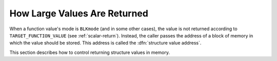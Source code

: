 ..
  Copyright 1988-2022 Free Software Foundation, Inc.
  This is part of the GCC manual.
  For copying conditions, see the GPL license file

.. index:: aggregates as return values, large return values, returning aggregate values, structure value address

.. _aggregate-return:

How Large Values Are Returned
^^^^^^^^^^^^^^^^^^^^^^^^^^^^^

When a function value's mode is ``BLKmode`` (and in some other
cases), the value is not returned according to
``TARGET_FUNCTION_VALUE`` (see :ref:`scalar-return`).  Instead, the
caller passes the address of a block of memory in which the value
should be stored.  This address is called the :dfn:`structure value
address`.

This section describes how to control returning structure values in
memory.

.. function:: bool TARGET_RETURN_IN_MEMORY (const_tree type, const_tree fntype)

  .. hook-start:TARGET_RETURN_IN_MEMORY

  This target hook should return a nonzero value to say to return the
  function value in memory, just as large structures are always returned.
  Here :samp:`{type}` will be the data type of the value, and :samp:`{fntype}`
  will be the type of the function doing the returning, or ``NULL`` for
  libcalls.

  Note that values of mode ``BLKmode`` must be explicitly handled
  by this function.  Also, the option :option:`-fpcc-struct-return`
  takes effect regardless of this macro.  On most systems, it is
  possible to leave the hook undefined; this causes a default
  definition to be used, whose value is the constant 1 for ``BLKmode``
  values, and 0 otherwise.

  Do not use this hook to indicate that structures and unions should always
  be returned in memory.  You should instead use ``DEFAULT_PCC_STRUCT_RETURN``
  to indicate this.

.. hook-end

.. c:macro:: DEFAULT_PCC_STRUCT_RETURN

  Define this macro to be 1 if all structure and union return values must be
  in memory.  Since this results in slower code, this should be defined
  only if needed for compatibility with other compilers or with an ABI.
  If you define this macro to be 0, then the conventions used for structure
  and union return values are decided by the ``TARGET_RETURN_IN_MEMORY``
  target hook.

  If not defined, this defaults to the value 1.

.. function:: rtx TARGET_STRUCT_VALUE_RTX (tree fndecl, int incoming)

  .. hook-start:TARGET_STRUCT_VALUE_RTX

  This target hook should return the location of the structure value
  address (normally a ``mem`` or ``reg``), or 0 if the address is
  passed as an 'invisible' first argument.  Note that :samp:`{fndecl}` may
  be ``NULL``, for libcalls.  You do not need to define this target
  hook if the address is always passed as an 'invisible' first
  argument.

  On some architectures the place where the structure value address
  is found by the called function is not the same place that the
  caller put it.  This can be due to register windows, or it could
  be because the function prologue moves it to a different place.
  :samp:`{incoming}` is ``1`` or ``2`` when the location is needed in
  the context of the called function, and ``0`` in the context of
  the caller.

  If :samp:`{incoming}` is nonzero and the address is to be found on the
  stack, return a ``mem`` which refers to the frame pointer. If
  :samp:`{incoming}` is ``2``, the result is being used to fetch the
  structure value address at the beginning of a function.  If you need
  to emit adjusting code, you should do it at this point.

.. hook-end

.. c:macro:: PCC_STATIC_STRUCT_RETURN

  Define this macro if the usual system convention on the target machine
  for returning structures and unions is for the called function to return
  the address of a static variable containing the value.

  Do not define this if the usual system convention is for the caller to
  pass an address to the subroutine.

  This macro has effect in :option:`-fpcc-struct-return` mode, but it does
  nothing when you use :option:`-freg-struct-return` mode.

.. function:: fixed_size_mode TARGET_GET_RAW_RESULT_MODE (int regno)

  .. hook-start:TARGET_GET_RAW_RESULT_MODE

  This target hook returns the mode to be used when accessing raw return
  registers in ``__builtin_return``.  Define this macro if the value
  in :samp:`{reg_raw_mode}` is not correct.

.. hook-end

.. function:: fixed_size_mode TARGET_GET_RAW_ARG_MODE (int regno)

  .. hook-start:TARGET_GET_RAW_ARG_MODE

  This target hook returns the mode to be used when accessing raw argument
  registers in ``__builtin_apply_args``.  Define this macro if the value
  in :samp:`{reg_raw_mode}` is not correct.

.. hook-end

.. function:: bool TARGET_EMPTY_RECORD_P (const_tree type)

  .. hook-start:TARGET_EMPTY_RECORD_P

  This target hook returns true if the type is an empty record.  The default
  is to return ``false``.

.. hook-end

.. function:: void TARGET_WARN_PARAMETER_PASSING_ABI (cumulative_args_t ca, tree type)

  .. hook-start:TARGET_WARN_PARAMETER_PASSING_ABI

  This target hook warns about the change in empty class parameter passing
  ABI.

.. hook-end